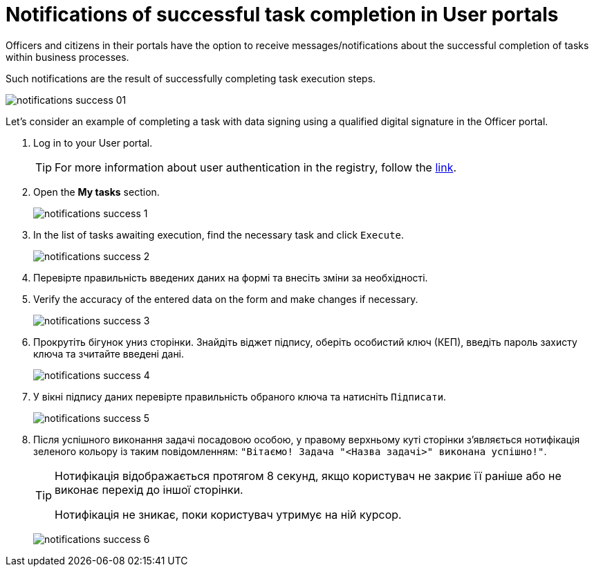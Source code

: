 :toc-title: On this page:
:toc: auto
:toclevels: 5
:experimental:
:sectnums:
:sectnumlevels: 5
:sectanchors:
:sectlinks:
:partnums:

//= Нотифікації про успішне виконання задач у Кабінетах користувачів
= Notifications of successful task completion in User portals

//Посадові особи та отримувачі послуг в особистих Кабінетах мають можливість отримувати повідомлення/нотифікації про успішне виконання задач в рамках бізнес-процесів.
Officers and citizens in their portals have the option to receive messages/notifications about the successful completion of tasks within business processes.

//Таке повідомлення є результатом успішного проходження кроків виконання задачі.
Such notifications are the result of successfully completing task execution steps.

image:notifications/notifications-success-01.png[]

//Розглянемо приклад виконання задачі із підписом даних за допомогою КЕП у Кабінеті посадової особи.
Let's consider an example of completing a task with data signing using a qualified digital signature in the Officer portal.

//. Виконайте вхід до особистого Кабінету.
. Log in to your User portal.
+
//TIP: Детальніше про автентифікацію користувачів реєстру -- за
TIP: For more information about user authentication in the registry, follow the
xref:citizen-officer-portal-auth.adoc#kep-auth[link].
+
//. Відкрийте розділ "Мої задачі".
. Open the *My tasks* section.
+
image:notifications/notifications-success-1.png[]
+
//. У списку задач, що очікують виконання, знайдіть необхідну та натисніть `Виконати`.
. In the list of tasks awaiting execution, find the necessary task and click `Execute`.
+
image:notifications/notifications-success-2.png[]
+
. Перевірте правильність введених даних на формі та внесіть зміни за необхідності.
. Verify the accuracy of the entered data on the form and make changes if necessary.
+
image:notifications/notifications-success-3.png[]

. Прокрутіть бігунок униз сторінки. Знайдіть віджет підпису, оберіть особистий ключ (КЕП), введіть пароль захисту ключа та зчитайте введені дані.
+
image:notifications/notifications-success-4.png[]

. У вікні підпису даних перевірте правильність обраного ключа та натисніть `Підписати`.
+
image:notifications/notifications-success-5.png[]

. Після успішного виконання задачі посадовою особою, у правому верхньому куті сторінки з'являється нотифікація зеленого кольору із таким повідомленням: `"Вітаємо! Задача "<Назва задачі>" виконана успішно!"`.
+
[TIP]
====
Нотифікація відображається протягом 8 секунд, якщо користувач не закриє її раніше або не виконає перехід до іншої сторінки.

Нотифікація не зникає, поки користувач утримує на ній курсор.
====
+
image:notifications/notifications-success-6.png[]